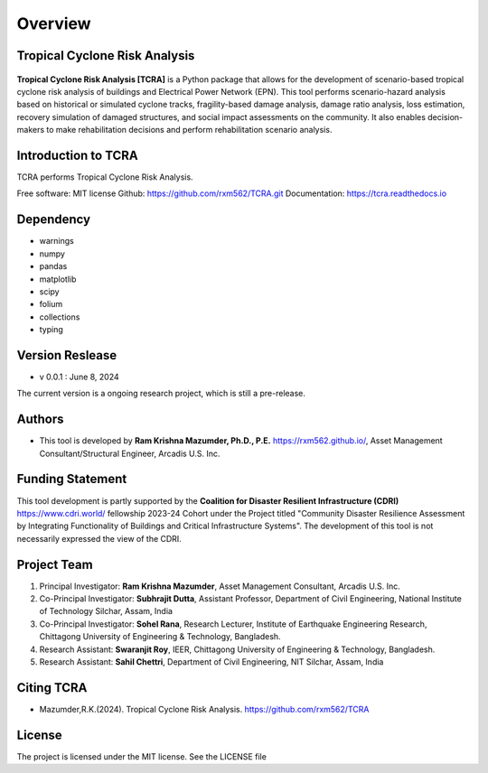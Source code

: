 .. highlight:: shell

============
Overview
============
Tropical Cyclone Risk Analysis
-------------------------------
.. figure:: figures/logo_tcra.png
   :scale: 25%
   :alt: Logo
   
**Tropical Cyclone Risk Analysis [TCRA]** is a Python package that allows for the development of scenario-based tropical cyclone risk analysis of buildings and Electrical Power Network (EPN). This tool performs scenario-hazard analysis based on historical or simulated cyclone tracks, fragility-based damage analysis, damage ratio analysis, loss estimation, recovery simulation of damaged structures, and social impact assessments on the community. It also enables decision-makers to make rehabilitation decisions and perform rehabilitation scenario analysis.

Introduction to TCRA
-------------------------------
TCRA performs Tropical Cyclone Risk Analysis.

Free software: MIT license
Github: https://github.com/rxm562/TCRA.git
Documentation: https://tcra.readthedocs.io


Dependency
----------
* warnings
* numpy
* pandas
* matplotlib
* scipy
* folium
* collections
* typing

Version Reslease
-----------------
* v 0.0.1 : June 8, 2024
The current version is a ongoing research project, which is still a pre-release.

Authors
-----------------
* This tool is developed by **Ram Krishna Mazumder, Ph.D., P.E.** https://rxm562.github.io/, Asset Management Consultant/Structural Engineer, Arcadis U.S. Inc.


Funding Statement
----------------------
This tool development is partly supported by the **Coalition for Disaster Resilient Infrastructure (CDRI)** https://www.cdri.world/ fellowship 2023-24 Cohort under the Project titled "Community Disaster Resilience Assessment by Integrating Functionality of Buildings and Critical Infrastructure Systems". The development of this tool is not necessarily expressed the view of the CDRI.

.. figure:: figures/cdri-logo.png
   :scale: 100%
   :alt: Logo

Project Team
-----------------
1. Principal Investigator: **Ram Krishna Mazumder**, Asset Management Consultant, Arcadis U.S. Inc.
2. Co-Principal Investigator: **Subhrajit Dutta**, Assistant Professor, Department of Civil Engineering, National Institute of Technology Silchar, Assam, India
3. Co-Principal Investigator: **Sohel Rana**, Research Lecturer, Institute of Earthquake Engineering Research, Chittagong University of Engineering & Technology, Bangladesh.
4. Research Assistant: **Swaranjit Roy**, IEER, Chittagong University of Engineering & Technology, Bangladesh.
5. Research Assistant: **Sahil Chettri**, Department of Civil Engineering, NIT Silchar, Assam, India

Citing TCRA
-----------------
* Mazumder,R.K.(2024). Tropical Cyclone Risk Analysis. https://github.com/rxm562/TCRA


License
-----------------
The project is licensed under the MIT license. See the LICENSE file
